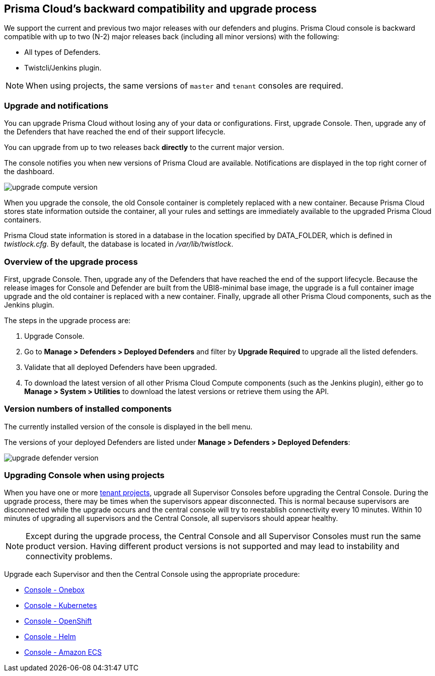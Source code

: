 ==  Prisma Cloud's backward compatibility and upgrade process

We support the current and previous two major releases with our defenders and plugins.
Prisma Cloud console is backward compatible with up to two (N-2) major releases back (including all minor versions) with the following:

* All types of Defenders.
* Twistcli/Jenkins plugin.

NOTE: When using projects, the same versions of `master` and `tenant` consoles are required.

=== Upgrade and notifications 

You can upgrade Prisma Cloud without losing any of your data or configurations.
First, upgrade Console.
Then, upgrade any of the Defenders that have reached the end of their support lifecycle.

You can upgrade from up to two releases back *directly* to the current major version.

The console notifies you when new versions of Prisma Cloud are available.
Notifications are displayed in the top right corner of the dashboard.

image::upgrade_compute_version.png[scale=15]

When you upgrade the console, the old Console container is completely replaced with a new container.
Because Prisma Cloud stores state information outside the container, all your rules and settings are immediately available to the upgraded Prisma Cloud containers.

Prisma Cloud state information is stored in a database in the location specified by DATA_FOLDER, which is defined in _twistlock.cfg_.
By default, the database is located in _/var/lib/twistlock_.


=== Overview of the upgrade process

First, upgrade Console.
Then, upgrade any of the Defenders that have reached the end of the support lifecycle. 
Because the release images for Console and Defender are built from the UBI8-minimal base image, the upgrade is a full container image upgrade and the old container is replaced with a new container.
Finally, upgrade all other Prisma Cloud components, such as the Jenkins plugin.

The steps in the upgrade process are:

. Upgrade Console.

. Go to *Manage > Defenders > Deployed Defenders* and filter by *Upgrade Required* to upgrade all the listed defenders.

. Validate that all deployed Defenders have been upgraded.

. To download the latest version of all other Prisma Cloud Compute components (such as the Jenkins plugin), either go to *Manage > System > Utilities* to download the latest versions or retrieve them using the API.


=== Version numbers of installed components

The currently installed version of the console is displayed in the bell menu.

The versions of your deployed Defenders are listed under *Manage > Defenders > Deployed Defenders*:

image::upgrade_defender_version.png[scale=15]

=== Upgrading Console when using projects

When you have one or more xref:../deployment_patterns/projects.adoc[tenant projects], upgrade all Supervisor Consoles before upgrading the Central Console.
During the upgrade process, there may be times when the supervisors appear disconnected.
This is normal because supervisors are disconnected while the upgrade occurs and the central console will try to reestablish connectivity every 10 minutes.
Within 10 minutes of upgrading all supervisors and the Central Console, all supervisors should appear healthy.

NOTE: Except during the upgrade process, the Central Console and all Supervisor Consoles must run the same product version. Having different product versions is not supported and may lead to instability and connectivity problems.

Upgrade each Supervisor and then the Central Console using the appropriate procedure:

* xref:upgrade_onebox.adoc[Console - Onebox]
* xref:upgrade_kubernetes.adoc[Console - Kubernetes]
* xref:upgrade_openshift.adoc[Console - OpenShift]
* xref:upgrade_helm.adoc[Console - Helm]

* xref:upgrade_amazon_ecs.adoc[Console - Amazon ECS]
